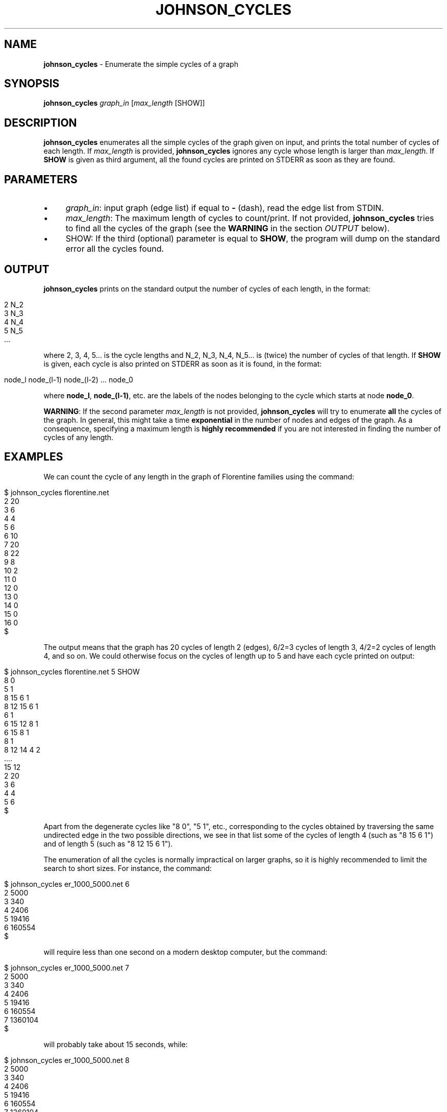 .\" generated with Ronn/v0.7.3
.\" http://github.com/rtomayko/ronn/tree/0.7.3
.
.TH "JOHNSON_CYCLES" "1" "September 2017" "www.complex-networks.net" "www.complex-networks.net"
.
.SH "NAME"
\fBjohnson_cycles\fR \- Enumerate the simple cycles of a graph
.
.SH "SYNOPSIS"
\fBjohnson_cycles\fR \fIgraph_in\fR [\fImax_length\fR [SHOW]]
.
.SH "DESCRIPTION"
\fBjohnson_cycles\fR enumerates all the simple cycles of the graph given on input, and prints the total number of cycles of each length\. If \fImax_length\fR is provided, \fBjohnson_cycles\fR ignores any cycle whose length is larger than \fImax_length\fR\. If \fBSHOW\fR is given as third argument, all the found cycles are printed on STDERR as soon as they are found\.
.
.SH "PARAMETERS"
.
.IP "\(bu" 4
\fIgraph_in\fR: input graph (edge list) if equal to \fB\-\fR (dash), read the edge list from STDIN\.
.
.IP "\(bu" 4
\fImax_length\fR: The maximum length of cycles to count/print\. If not provided, \fBjohnson_cycles\fR tries to find all the cycles of the graph (see the \fBWARNING\fR in the section \fIOUTPUT\fR below)\.
.
.IP "\(bu" 4
SHOW: If the third (optional) parameter is equal to \fBSHOW\fR, the program will dump on the standard error all the cycles found\.
.
.IP "" 0
.
.SH "OUTPUT"
\fBjohnson_cycles\fR prints on the standard output the number of cycles of each length, in the format:
.
.IP "" 4
.
.nf

    2 N_2
    3 N_3
    4 N_4
    5 N_5
    \.\.\.
.
.fi
.
.IP "" 0
.
.P
where 2, 3, 4, 5\.\.\. is the cycle lengths and N_2, N_3, N_4, N_5\.\.\. is (twice) the number of cycles of that length\. If \fBSHOW\fR is given, each cycle is also printed on STDERR as soon as it is found, in the format:
.
.IP "" 4
.
.nf

node_l node_(l\-1) node_(l\-2) \.\.\. node_0
.
.fi
.
.IP "" 0
.
.P
where \fBnode_l\fR, \fBnode_(l\-1)\fR, etc\. are the labels of the nodes belonging to the cycle which starts at node \fBnode_0\fR\.
.
.P
\fBWARNING\fR: If the second parameter \fImax_length\fR is not provided, \fBjohnson_cycles\fR will try to enumerate \fBall\fR the cycles of the graph\. In general, this might take a time \fBexponential\fR in the number of nodes and edges of the graph\. As a consequence, specifying a maximum length is \fBhighly recommended\fR if you are not interested in finding the number of cycles of any length\.
.
.SH "EXAMPLES"
We can count the cycle of any length in the graph of Florentine families using the command:
.
.IP "" 4
.
.nf

      $ johnson_cycles florentine\.net
      2 20
      3 6
      4 4
      5 6
      6 10
      7 20
      8 22
      9 8
      10 2
      11 0
      12 0
      13 0
      14 0
      15 0
      16 0
      $
.
.fi
.
.IP "" 0
.
.P
The output means that the graph has 20 cycles of length 2 (edges), 6/2=3 cycles of length 3, 4/2=2 cycles of length 4, and so on\. We could otherwise focus on the cycles of length up to 5 and have each cycle printed on output:
.
.IP "" 4
.
.nf

      $ johnson_cycles florentine\.net 5 SHOW
      8 0
      5 1
      8 15 6 1
      8 12 15 6 1
      6 1
      6 15 12 8 1
      6 15 8 1
      8 1
      8 12 14 4 2
      \.\.\.\.
      15 12
      2 20
      3 6
      4 4
      5 6
      $
.
.fi
.
.IP "" 0
.
.P
Apart from the degenerate cycles like "8 0", "5 1", etc\., corresponding to the cycles obtained by traversing the same undirected edge in the two possible directions, we see in that list some of the cycles of length 4 (such as "8 15 6 1") and of length 5 (such as "8 12 15 6 1")\.
.
.P
The enumeration of all the cycles is normally impractical on larger graphs, so it is highly recommended to limit the search to short sizes\. For instance, the command:
.
.IP "" 4
.
.nf

    $ johnson_cycles er_1000_5000\.net 6
    2 5000
    3 340
    4 2406
    5 19416
    6 160554
    $
.
.fi
.
.IP "" 0
.
.P
will require less than one second on a modern desktop computer, but the command:
.
.IP "" 4
.
.nf

    $ johnson_cycles er_1000_5000\.net 7
    2 5000
    3 340
    4 2406
    5 19416
    6 160554
    7 1360104
    $
.
.fi
.
.IP "" 0
.
.P
will probably take about 15 seconds, while:
.
.IP "" 4
.
.nf

    $ johnson_cycles er_1000_5000\.net 8
    2 5000
    3 340
    4 2406
    5 19416
    6 160554
    7 1360104
    8 11743500
    $
.
.fi
.
.IP "" 0
.
.P
will run for more than 2 minutes, and larger cycle lengths will require exponentially more time\.
.
.SH "SEE ALSO"
f3m(1), shortest(1)
.
.SH "REFERENCES"
.
.IP "\(bu" 4
D\. B\. Johnson\. "Finding All the Elementary Circuits of a Directed Graph"\. SIAM J\. Comput\. 4 (1975), 77\-84\.
.
.IP "\(bu" 4
V\. Latora, V\. Nicosia, G\. Russo, "Complex Networks: Principles, Methods and Applications", Chapter 8, Cambridge University Press (2017)
.
.IP "\(bu" 4
V\. Latora, V\. Nicosia, G\. Russo, "Complex Networks: Principles, Methods and Applications", Appendix 15, Cambridge University Press (2017)
.
.IP "" 0
.
.SH "AUTHORS"
(c) Vincenzo \'KatolaZ\' Nicosia 2009\-2017 \fB<v\.nicosia@qmul\.ac\.uk>\fR\.
